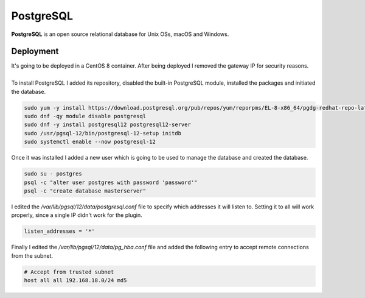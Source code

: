 ==========
PostgreSQL
==========

| **PostgreSQL** is an open source relational database for Unix OSs, macOS and Windows.

Deployment
==========

| It's going to be deployed in a CentOS 8 container. After being deployed I removed the gateway IP for security reasons.
| 
| To install PostgreSQL I added its repository, disabled the built-in PostgreSQL module, installed the packages and initiated the database.

.. code-block:: bash

   sudo yum -y install https://download.postgresql.org/pub/repos/yum/reporpms/EL-8-x86_64/pgdg-redhat-repo-latest.noarch.rpm
   sudo dnf -qy module disable postgresql
   sudo dnf -y install postgresql12 postgresql12-server
   sudo /usr/pgsql-12/bin/postgresql-12-setup initdb
   sudo systemctl enable --now postgresql-12

| Once it was installed I added a new user which is going to be used to manage the database and created the database.

.. code-block:: bash

   sudo su - postgres
   psql -c "alter user postgres with password 'password'" 
   psql -c "create database masterserver"

| I edited the */var/lib/pgsql/12/data/postgresql.conf* file to specify which addresses it will listen to. Setting it to all will work properly, since a single IP didn't work for the plugin.

.. code-block:: vim

   listen_addresses = '*'

| Finally I edited the */var/lib/pgsql/12/data/pg_hba.conf* file and added the following entry to accept remote connections from the subnet.

.. code-block:: vim

   # Accept from trusted subnet
   host all all 192.168.18.0/24 md5
